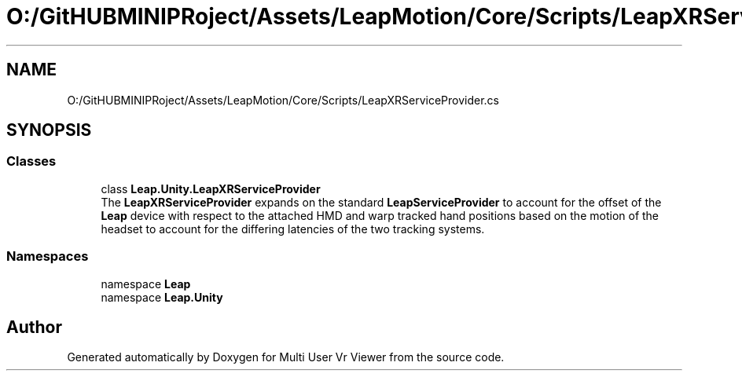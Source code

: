 .TH "O:/GitHUBMINIPRoject/Assets/LeapMotion/Core/Scripts/LeapXRServiceProvider.cs" 3 "Sat Jul 20 2019" "Version https://github.com/Saurabhbagh/Multi-User-VR-Viewer--10th-July/" "Multi User Vr Viewer" \" -*- nroff -*-
.ad l
.nh
.SH NAME
O:/GitHUBMINIPRoject/Assets/LeapMotion/Core/Scripts/LeapXRServiceProvider.cs
.SH SYNOPSIS
.br
.PP
.SS "Classes"

.in +1c
.ti -1c
.RI "class \fBLeap\&.Unity\&.LeapXRServiceProvider\fP"
.br
.RI "The \fBLeapXRServiceProvider\fP expands on the standard \fBLeapServiceProvider\fP to account for the offset of the \fBLeap\fP device with respect to the attached HMD and warp tracked hand positions based on the motion of the headset to account for the differing latencies of the two tracking systems\&. "
.in -1c
.SS "Namespaces"

.in +1c
.ti -1c
.RI "namespace \fBLeap\fP"
.br
.ti -1c
.RI "namespace \fBLeap\&.Unity\fP"
.br
.in -1c
.SH "Author"
.PP 
Generated automatically by Doxygen for Multi User Vr Viewer from the source code\&.
